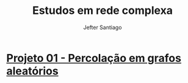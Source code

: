 #+title: Estudos em rede complexa 
#+author:  Jefter Santiago
#+options: num:nil
* [[./src/01 - Phase Transition][Projeto 01 - Percolação em grafos aleatórios]]









